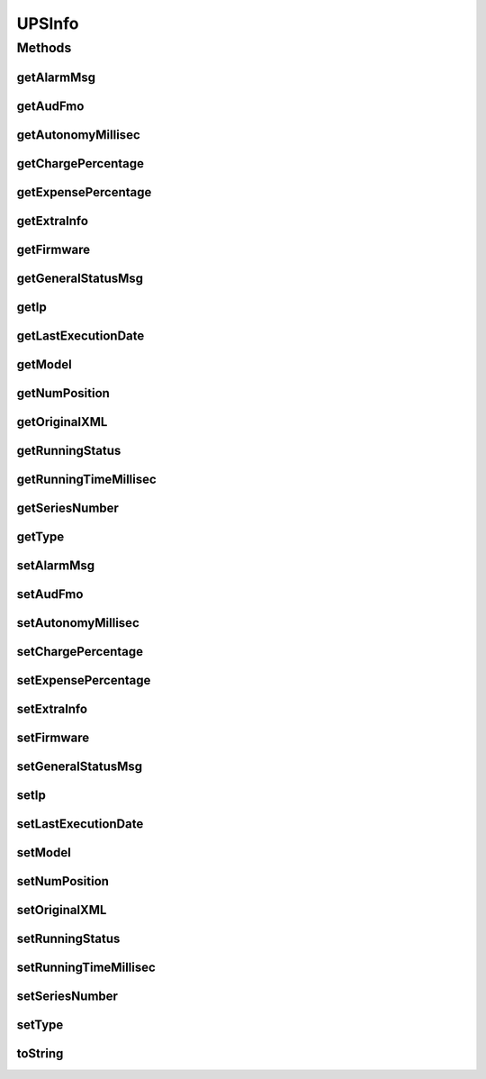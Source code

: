.. java:import:: java.util Date

UPSInfo
=======

.. java:package:: com.ncr.ATMMonitoring.parser.ups.dto
   :noindex:

.. java:type:: public class UPSInfo

   DTO that holds the basic information retrieved from an UPS XML

   :author: Otto Abreu

Methods
-------
getAlarmMsg
^^^^^^^^^^^

.. java:method:: public String getAlarmMsg()
   :outertype: UPSInfo

   Getter method for alarmMsg

   :return: the alarmMsg

getAudFmo
^^^^^^^^^

.. java:method:: public Date getAudFmo()
   :outertype: UPSInfo

   Getter method for audFmo

   :return: the audFmo

getAutonomyMillisec
^^^^^^^^^^^^^^^^^^^

.. java:method:: public long getAutonomyMillisec()
   :outertype: UPSInfo

   Getter method for autonomyMillisec

   :return: the autonomyMillisec

getChargePercentage
^^^^^^^^^^^^^^^^^^^

.. java:method:: public float getChargePercentage()
   :outertype: UPSInfo

   Getter method for chargePercentage

   :return: the chargePercentage

getExpensePercentage
^^^^^^^^^^^^^^^^^^^^

.. java:method:: public float getExpensePercentage()
   :outertype: UPSInfo

   Getter method for expensePercentage

   :return: the expensePercentage

getExtraInfo
^^^^^^^^^^^^

.. java:method:: public UPSExtraInfo getExtraInfo()
   :outertype: UPSInfo

   Getter method for extraInfo

   :return: the extraInfo

getFirmware
^^^^^^^^^^^

.. java:method:: public String getFirmware()
   :outertype: UPSInfo

   Getter method for firmware

   :return: the firmware

getGeneralStatusMsg
^^^^^^^^^^^^^^^^^^^

.. java:method:: public String getGeneralStatusMsg()
   :outertype: UPSInfo

   Getter method for generalStatusMsg

   :return: the generalStatusMsg

getIp
^^^^^

.. java:method:: public String getIp()
   :outertype: UPSInfo

   Getter method for ip

   :return: the ip

getLastExecutionDate
^^^^^^^^^^^^^^^^^^^^

.. java:method:: public Date getLastExecutionDate()
   :outertype: UPSInfo

   Getter method for lastExecutionDate

   :return: the lastExecutionDate

getModel
^^^^^^^^

.. java:method:: public String getModel()
   :outertype: UPSInfo

   Getter method for ups model

   :return: the ups model

getNumPosition
^^^^^^^^^^^^^^

.. java:method:: public String getNumPosition()
   :outertype: UPSInfo

   Getter method for numPosition

   :return: the numPosition

getOriginalXML
^^^^^^^^^^^^^^

.. java:method:: public String getOriginalXML()
   :outertype: UPSInfo

   Getter method for originalXML

   :return: the originalXML

getRunningStatus
^^^^^^^^^^^^^^^^

.. java:method:: public String getRunningStatus()
   :outertype: UPSInfo

   Getter method for runningStatus

   :return: the runningStatus

getRunningTimeMillisec
^^^^^^^^^^^^^^^^^^^^^^

.. java:method:: public long getRunningTimeMillisec()
   :outertype: UPSInfo

   Getter method for runningTimeMillisec

   :return: the runningTimeMillisec

getSeriesNumber
^^^^^^^^^^^^^^^

.. java:method:: public String getSeriesNumber()
   :outertype: UPSInfo

   Getter method for seriesNumber

   :return: the seriesNumber

getType
^^^^^^^

.. java:method:: public String getType()
   :outertype: UPSInfo

   Getter method for ups type

   :return: the ups type

setAlarmMsg
^^^^^^^^^^^

.. java:method:: public void setAlarmMsg(String alarmMsg)
   :outertype: UPSInfo

   Setter method for the alarmMsg

   :param alarmMsg: the alarmMsg to set

setAudFmo
^^^^^^^^^

.. java:method:: public void setAudFmo(Date audFmo)
   :outertype: UPSInfo

   Setter method for the audFmo

   :param audFmo: the audFmo to set

setAutonomyMillisec
^^^^^^^^^^^^^^^^^^^

.. java:method:: public void setAutonomyMillisec(long autonomyMillisec)
   :outertype: UPSInfo

   Setter method for the autonomyMillisec

   :param autonomyMillisec: the autonomyMillisec to set

setChargePercentage
^^^^^^^^^^^^^^^^^^^

.. java:method:: public void setChargePercentage(float chargePercentage)
   :outertype: UPSInfo

   Setter method for the chargePercentage

   :param chargePercentage: the chargePercentage to set

setExpensePercentage
^^^^^^^^^^^^^^^^^^^^

.. java:method:: public void setExpensePercentage(float expensePercentage)
   :outertype: UPSInfo

   Setter method for the expensePercentage

   :param expensePercentage: the expensePercentage to set

setExtraInfo
^^^^^^^^^^^^

.. java:method:: public void setExtraInfo(UPSExtraInfo extraInfo)
   :outertype: UPSInfo

   Setter method for the extraInfo

   :param extraInfo: the extraInfo to set

setFirmware
^^^^^^^^^^^

.. java:method:: public void setFirmware(String firmware)
   :outertype: UPSInfo

   Setter method for the firmware

   :param firmware: the firmware to set

setGeneralStatusMsg
^^^^^^^^^^^^^^^^^^^

.. java:method:: public void setGeneralStatusMsg(String generalStatusMsg)
   :outertype: UPSInfo

   Setter method for the generalStatusMsg

   :param generalStatusMsg: the generalStatusMsg to set

setIp
^^^^^

.. java:method:: public void setIp(String ip)
   :outertype: UPSInfo

   Setter method for the ip

   :param ip: the ip to set

setLastExecutionDate
^^^^^^^^^^^^^^^^^^^^

.. java:method:: public void setLastExecutionDate(Date lastExecutionDate)
   :outertype: UPSInfo

   Setter method for the lastExecutionDate

   :param lastExecutionDate: the lastExecutionDate to set

setModel
^^^^^^^^

.. java:method:: public void setModel(String model)
   :outertype: UPSInfo

   Setter method for the ups model

   :param model: the upsModel to set

setNumPosition
^^^^^^^^^^^^^^

.. java:method:: public void setNumPosition(String numPosition)
   :outertype: UPSInfo

   Setter method for the numPosition

   :param numPosition: the numPosition to set

setOriginalXML
^^^^^^^^^^^^^^

.. java:method:: public void setOriginalXML(String originalXML)
   :outertype: UPSInfo

   Setter method for the originalXML

   :param originalXML: the originalXML to set

setRunningStatus
^^^^^^^^^^^^^^^^

.. java:method:: public void setRunningStatus(String runningStatus)
   :outertype: UPSInfo

   Setter method for the runningStatus

   :param runningStatus: the runningStatus to set

setRunningTimeMillisec
^^^^^^^^^^^^^^^^^^^^^^

.. java:method:: public void setRunningTimeMillisec(long runningTimeMillisec)
   :outertype: UPSInfo

   Setter method for the runningTimeMillisec

   :param runningTimeMillisec: the runningTimeMillisec to set

setSeriesNumber
^^^^^^^^^^^^^^^

.. java:method:: public void setSeriesNumber(String seriesNumber)
   :outertype: UPSInfo

   Setter method for the seriesNumber

   :param seriesNumber: the seriesNumber to set

setType
^^^^^^^

.. java:method:: public void setType(String type)
   :outertype: UPSInfo

   Setter method for the ups type

   :param type: the ups type to set

toString
^^^^^^^^

.. java:method:: @Override public String toString()
   :outertype: UPSInfo

